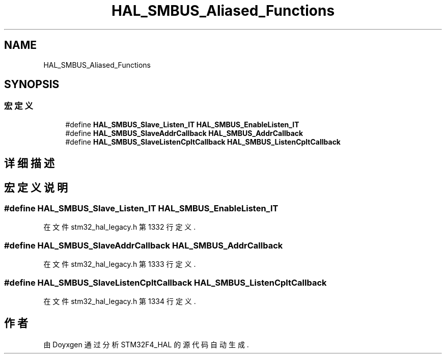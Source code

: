 .TH "HAL_SMBUS_Aliased_Functions" 3 "2020年 八月 7日 星期五" "Version 1.24.0" "STM32F4_HAL" \" -*- nroff -*-
.ad l
.nh
.SH NAME
HAL_SMBUS_Aliased_Functions
.SH SYNOPSIS
.br
.PP
.SS "宏定义"

.in +1c
.ti -1c
.RI "#define \fBHAL_SMBUS_Slave_Listen_IT\fP   \fBHAL_SMBUS_EnableListen_IT\fP"
.br
.ti -1c
.RI "#define \fBHAL_SMBUS_SlaveAddrCallback\fP   \fBHAL_SMBUS_AddrCallback\fP"
.br
.ti -1c
.RI "#define \fBHAL_SMBUS_SlaveListenCpltCallback\fP   \fBHAL_SMBUS_ListenCpltCallback\fP"
.br
.in -1c
.SH "详细描述"
.PP 

.SH "宏定义说明"
.PP 
.SS "#define HAL_SMBUS_Slave_Listen_IT   \fBHAL_SMBUS_EnableListen_IT\fP"

.PP
在文件 stm32_hal_legacy\&.h 第 1332 行定义\&.
.SS "#define HAL_SMBUS_SlaveAddrCallback   \fBHAL_SMBUS_AddrCallback\fP"

.PP
在文件 stm32_hal_legacy\&.h 第 1333 行定义\&.
.SS "#define HAL_SMBUS_SlaveListenCpltCallback   \fBHAL_SMBUS_ListenCpltCallback\fP"

.PP
在文件 stm32_hal_legacy\&.h 第 1334 行定义\&.
.SH "作者"
.PP 
由 Doyxgen 通过分析 STM32F4_HAL 的 源代码自动生成\&.
